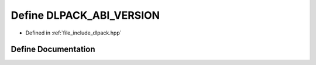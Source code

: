 .. _exhale_define_dlpack_8hpp_1a417567bf468bbb5afb1149bb14625bdb:

Define DLPACK_ABI_VERSION
=========================

- Defined in :ref:`file_include_dlpack.hpp`


Define Documentation
--------------------


.. doxygendefine:: DLPACK_ABI_VERSION
   :project: My Project